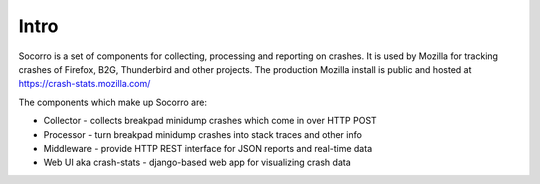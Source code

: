 .. index:: installation

.. _intro-chapter:

Intro
-----

Socorro is a set of components for collecting, processing and reporting on crashes. It is used by Mozilla for tracking crashes of Firefox, B2G, Thunderbird and other projects. The production Mozilla install is public and hosted at https://crash-stats.mozilla.com/

The components which make up Socorro are:

* Collector - collects breakpad minidump crashes which come in over HTTP POST
* Processor - turn breakpad minidump crashes into stack traces and other info
* Middleware - provide HTTP REST interface for JSON reports and real-time data
* Web UI aka crash-stats - django-based web app for visualizing crash data

